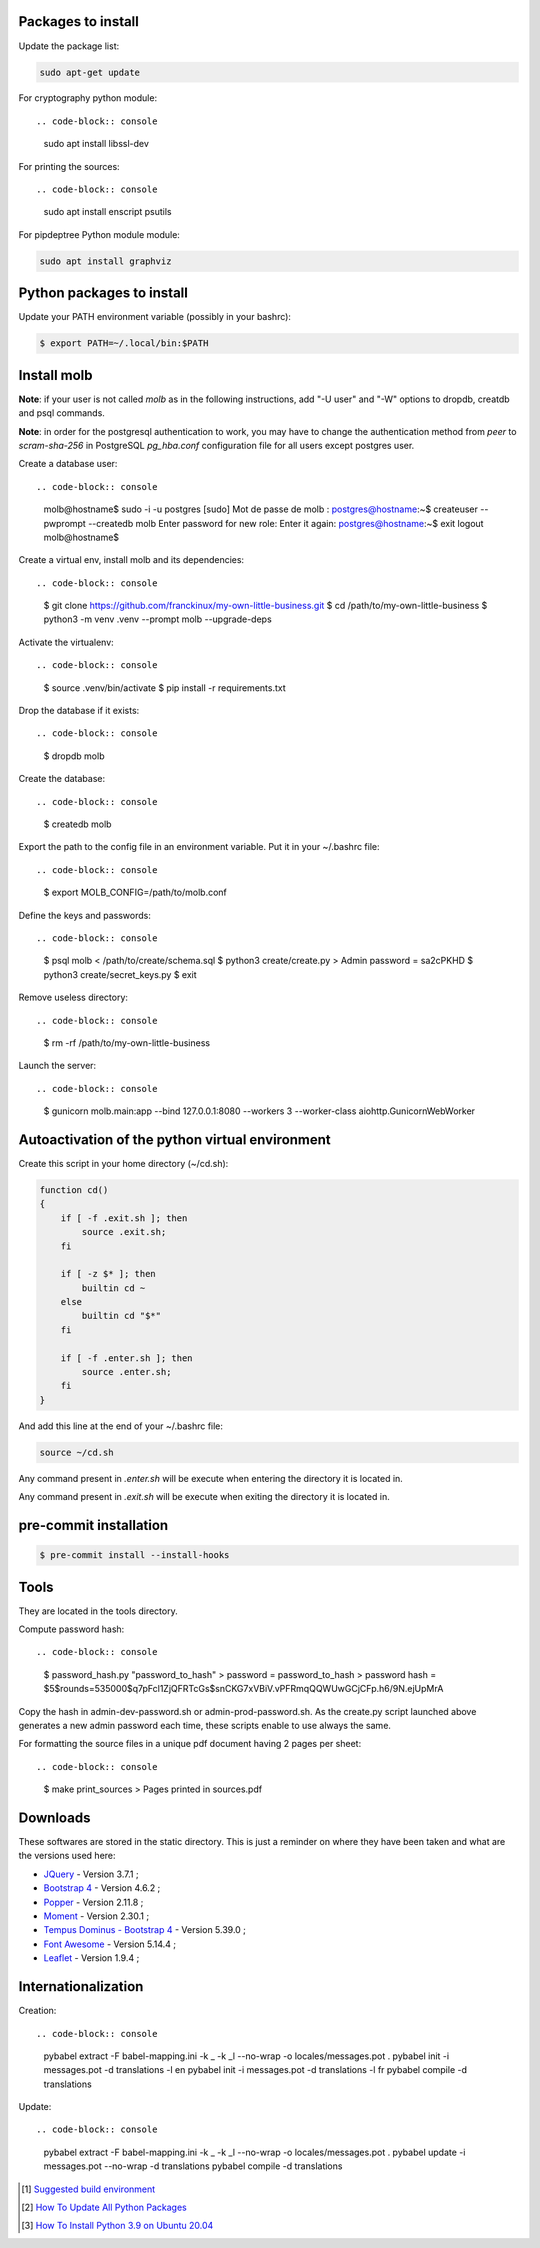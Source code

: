 Packages to install
===================

Update the package list:

.. code-block:: console

    sudo apt-get update

For cryptography python module: ::

.. code-block:: console

    sudo apt install libssl-dev

For printing the sources: ::

.. code-block:: console

    sudo apt install enscript psutils

For pipdeptree Python module module:

.. code-block:: console

    sudo apt install graphviz

Python packages to install
==========================

Update your PATH environment variable (possibly in your bashrc):

.. code-block:: console

    $ export PATH=~/.local/bin:$PATH

Install molb
============

**Note**: if your user is not called `molb` as in the following instructions,
add "-U user" and "-W" options to dropdb, creatdb and psql commands.

**Note**: in order for the postgresql authentication to work, you may have to
change the authentication method from *peer* to *scram-sha-256* in PostgreSQL
`pg_hba.conf` configuration file for all users except postgres user.

Create a database user: ::

.. code-block:: console

    molb@hostname$ sudo -i -u postgres
    [sudo] Mot de passe de molb :
    postgres@hostname:~$ createuser --pwprompt --createdb molb
    Enter password for new role:
    Enter it again:
    postgres@hostname:~$ exit
    logout
    molb@hostname$

Create a virtual env, install molb and its dependencies: ::

.. code-block:: console

    $ git clone https://github.com/franckinux/my-own-little-business.git
    $ cd /path/to/my-own-little-business
    $ python3 -m venv .venv --prompt molb --upgrade-deps

Activate the virtualenv: ::

.. code-block:: console

    $ source .venv/bin/activate
    $ pip install -r requirements.txt

Drop the database if it exists: ::

.. code-block:: console

    $ dropdb molb

Create the database: ::

.. code-block:: console

    $ createdb molb

Export the path to the config file in an environment variable. Put it in your
~/.bashrc file: ::

.. code-block:: console

    $ export MOLB_CONFIG=/path/to/molb.conf

Define the keys and passwords: ::

.. code-block:: console

    $ psql molb < /path/to/create/schema.sql
    $ python3 create/create.py
    > Admin password = sa2cPKHD
    $ python3 create/secret_keys.py
    $ exit

Remove useless directory: ::

.. code-block:: console

    $ rm -rf /path/to/my-own-little-business

Launch the server: ::

.. code-block:: console

    $ gunicorn molb.main:app --bind 127.0.0.1:8080 --workers 3 --worker-class aiohttp.GunicornWebWorker

Autoactivation of the python virtual environment
================================================

Create this script in your home directory (~/cd.sh):

.. code-block:: console

    function cd()
    {
        if [ -f .exit.sh ]; then
            source .exit.sh;
        fi

        if [ -z $* ]; then
            builtin cd ~
        else
            builtin cd "$*"
        fi

        if [ -f .enter.sh ]; then
            source .enter.sh;
        fi
    }

And add this line at the end of your ~/.bashrc file:

.. code-block:: console

    source ~/cd.sh

Any command present in `.enter.sh` will be execute when entering the directory
it is located in.

Any command present in `.exit.sh` will be execute when exiting the directory
it is located in.

pre-commit installation
=======================

.. code-block:: console

    $ pre-commit install --install-hooks

Tools
=====

They are located in the tools directory.

Compute password hash: ::

.. code-block:: console

    $ password_hash.py "password_to_hash"
    > password = password_to_hash
    > password hash = $5$rounds=535000$q7pFcl1ZjQFRTcGs$snCKG7xVBiV.vPFRmqQQWUwGCjCFp.h6/9N.ejUpMrA

Copy the hash in admin-dev-password.sh or admin-prod-password.sh. As the
create.py script launched above generates a new admin password each time, these
scripts enable to use always the same.

For formatting the source files in a unique pdf document having 2 pages per
sheet: ::

.. code-block:: console

    $ make print_sources
    > Pages printed in sources.pdf

Downloads
=========

These softwares are stored in the static directory. This is just a reminder on
where they have been taken and what are the versions used here:

- `JQuery <https://code.jquery.com/jquery/>`_ - Version 3.7.1 ;
- `Bootstrap 4 <http://getbootstrap.com/>`_ - Version 4.6.2 ;
- `Popper <https://popper.js.org/>`_ - Version 2.11.8 ;
- `Moment <https://momentjs.com/>`_ - Version 2.30.1 ;
- `Tempus Dominus - Bootstrap 4 <https://github.com/tempusdominus/bootstrap-4>`_ - Version 5.39.0 ;
- `Font Awesome <https://fontawesome.com/>`_ - Version 5.14.4 ;
- `Leaflet <https://leafletjs.com/>`_ - Version 1.9.4 ;

Internationalization
====================

Creation: ::

.. code-block:: console

    pybabel extract -F babel-mapping.ini -k _ -k _l --no-wrap -o locales/messages.pot .
    pybabel init -i messages.pot -d translations -l en
    pybabel init -i messages.pot -d translations -l fr
    pybabel compile -d translations

Update: ::

.. code-block:: console

    pybabel extract -F babel-mapping.ini -k _ -k _l --no-wrap -o locales/messages.pot .
    pybabel update -i messages.pot --no-wrap -d translations
    pybabel compile -d translations


.. [1] `Suggested build environment <https://github.com/pyenv/pyenv/wiki#suggested-build-environment>`_
.. [2] `How To Update All Python Packages <https://www.activestate.com/resources/quick-reads/how-to-update-all-python-packages>`_
.. [3] `How To Install Python 3.9 on Ubuntu 20.04 <https://tecadmin.net/how-to-install-python-3-9-on-ubuntu-20-04/>`_
